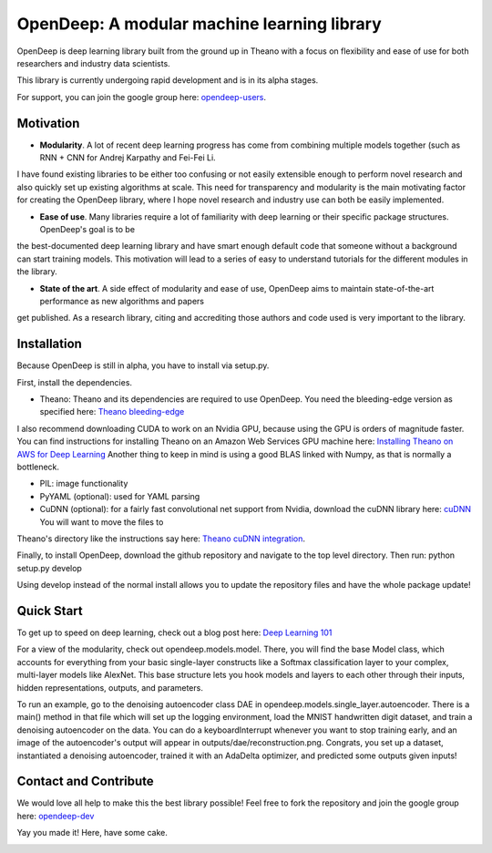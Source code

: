 ============================================
OpenDeep: A modular machine learning library
============================================
OpenDeep is deep learning library built from the ground up in Theano with a focus on flexibility and ease of use
for both researchers and industry data scientists.

.. image:: readme_images/automate!.jpg

This library is currently undergoing rapid development and is in its alpha stages.

For support, you can join the google group here: `opendeep-users <https://groups.google.com/forum/#!forum/opendeep-users>`_.

Motivation
----------
- **Modularity**. A lot of recent deep learning progress has come from combining multiple models together (such as RNN + CNN for Andrej Karpathy and Fei-Fei Li. 
I have found existing libraries to be either too confusing or not easily extensible enough to perform novel research and also quickly set up existing algorithms at scale. 
This need for transparency and modularity is the main motivating factor for creating the OpenDeep library, where I hope novel research and industry use can both 
be easily implemented.

- **Ease of use**. Many libraries require a lot of familiarity with deep learning or their specific package structures. OpenDeep's goal is to be 
the best-documented deep learning library and have smart enough default code that someone without a background can start training models. This motivation 
will lead to a series of easy to understand tutorials for the different modules in the library.

- **State of the art**. A side effect of modularity and ease of use, OpenDeep aims to maintain state-of-the-art performance as new algorithms and papers 
get published. As a research library, citing and accrediting those authors and code used is very important to the library.


Installation
------------
Because OpenDeep is still in alpha, you have to install via setup.py.

First, install the dependencies.

- Theano: Theano and its dependencies are required to use OpenDeep. You need the bleeding-edge version as specified here: `Theano bleeding-edge <http://deeplearning.net/software/theano/install.html#bleeding-edge-install-instructions>`_
I also recommend downloading CUDA to work on an Nvidia GPU, because using the GPU is orders of magnitude faster. You can find instructions for installing Theano on an 
Amazon Web Services GPU machine here: `Installing Theano on AWS for Deep Learning <http://markus.com/install-theano-on-aws/>`_ Another thing to keep in mind is using a good BLAS linked with Numpy, as that is normally a bottleneck.

- PIL: image functionality

- PyYAML (optional): used for YAML parsing

- CuDNN (optional): for a fairly fast convolutional net support from Nvidia, download the cuDNN library here: `cuDNN <https://developer.nvidia.com/cuDNN>`_ You will want to move the files to 
Theano's directory like the instructions say here: `Theano cuDNN integration <http://deeplearning.net/software/theano/library/sandbox/cuda/dnn.html>`_.

Finally, to install OpenDeep, download the github repository and navigate to the top level directory. Then run: python setup.py develop
    
Using develop instead of the normal install allows you to update the repository files and have the whole package update!


Quick Start
-----------
To get up to speed on deep learning, check out a blog post here: `Deep Learning 101 <http://markus.com/deep-learning-101/>`_

For a view of the modularity, check out opendeep.models.model. There, you will find the base Model class, which accounts for everything 
from your basic single-layer constructs like a Softmax classification layer to your complex, multi-layer models like AlexNet. This base structure lets 
you hook models and layers to each other through their inputs, hidden representations, outputs, and parameters.

To run an example, go to the denoising autoencoder class DAE in opendeep.models.single_layer.autoencoder. There is a main() method in that file which will 
set up the logging environment, load the MNIST handwritten digit dataset, and train a denoising autoencoder on the data. You can do a keyboardInterrupt whenever you 
want to stop training early, and an image of the autoencoder's output will appear in outputs/dae/reconstruction.png. Congrats, you set up a dataset, 
instantiated a denoising autoencoder, trained it with an AdaDelta optimizer, and predicted some outputs given inputs!


Contact and Contribute
----------------------
We would love all help to make this the best library possible! Feel free to fork the repository and 
join the google group here: `opendeep-dev <https://groups.google.com/forum/#!forum/opendeep-dev/>`_


Yay you made it! Here, have some cake.

.. image:: readme_images/cake.jpg
